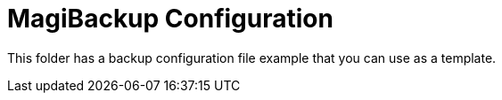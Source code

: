 = MagiBackup Configuration

This folder has a backup configuration file example that you can use as a template.

